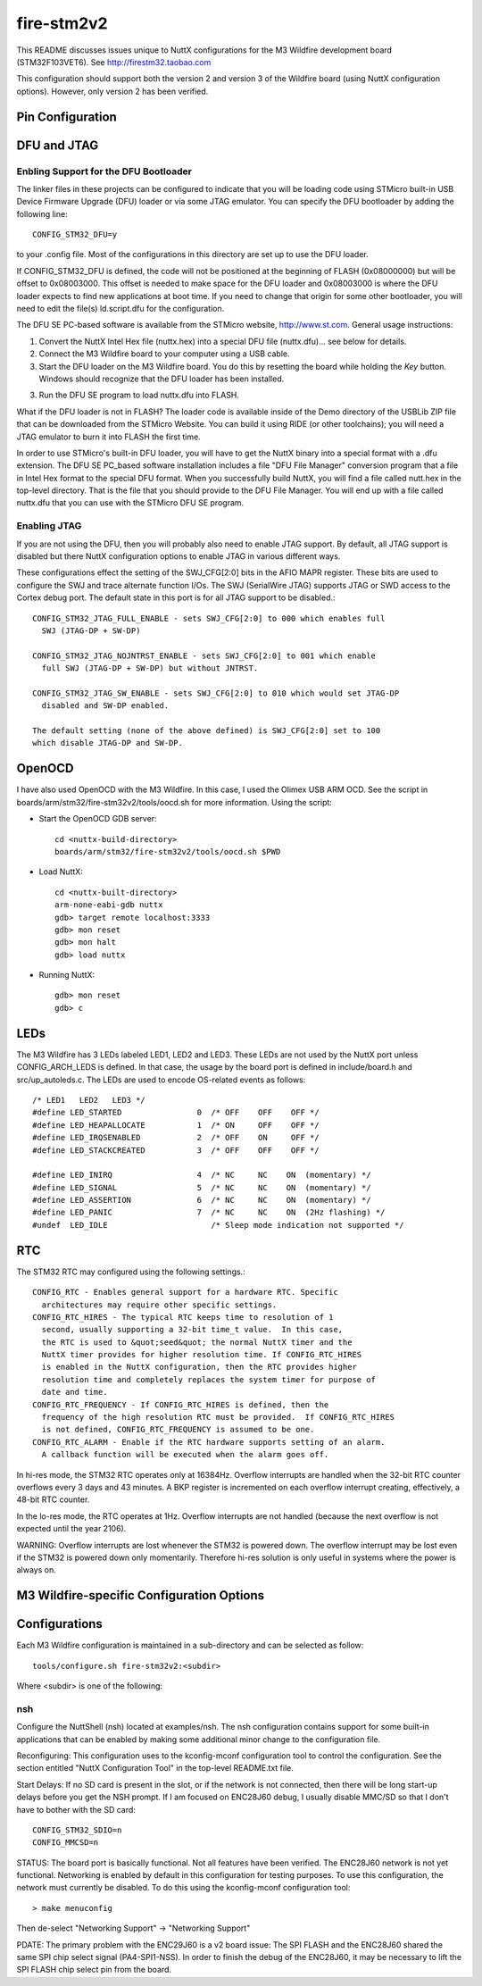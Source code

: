 ===========
fire-stm2v2
===========

This README discusses issues unique to NuttX configurations for the M3
Wildfire development board (STM32F103VET6).  See http://firestm32.taobao.com

This configuration should support both the version 2 and version 3 of the
Wildfire board (using NuttX configuration options).  However, only version 2
has been verified.

Pin Configuration
=================

..
   === ====== ============== ===================================================================
   PIN NAME   SIGNAL         NOTES
   === ====== ============== ===================================================================
   1   PE2    PE2=C=RCLK     Camera (P9)
   2   PE3    PE3=USB=M      USB2.0
   3   PE4    PE4=BEEP       LS1 Bell (v2)
              PE4            10Mbps ENC28J60 Interrupt (v3)
   4   PE5    (no name)      10Mbps ENC28J60 Interrupt (v2)
              PE5            KEY1, Low when closed (pulled high if open) (v3)
   5   PE6
   6   VBAT   BT1            Battery (BT1)
   7   PC13                  Header 7X2
   8   PC14   PC14/OSC32=IN  Y2 32.768KHz
   9   PC15   PC15/OSC32=OUT Y2 32.768KHz
   10  VSS_5  DGND
   11  VDD_5  3V3
   12  OSC_IN                Y1 8MHz
   13  OSC_OUT               Y1 8MHz
   14  NRST   REST1          Reset switch
   15  PC0
   16  PC1    PC1/ADC123=IN11 Potentiometer (R16)
   17  PC2
   18  PC3    PC3=LED1       LED1, Active low (pulled high)
   19  VSSA   DGND
   20  VREF=  DGND
   21  VREF+  3V3
   22  VDDA   3V3
   23  PA0    PA0=C=VSYNC    Camera (P9)
   24  PA1    PC1/ADC123=IN1
   25  PA2    PA2=US2=TX     MAX3232, DB9 D7
   === ====== ============== ===================================================================

   === ====== ============== ===================================================================
   PIN NAME   SIGNAL         NOTES
   === ====== ============== ===================================================================
   26  PA3    PA3=US2=RX     MAX3232, DB9 D7
   27  VSS_4  DGND
   28  VDD_4  3V3
   29  PA4    PA4=SPI1=NSS   10Mbit ENC28J60, SPI 2M FLASH
   30  PA5    PA5=SPI1=SCK   2.4" TFT + Touchscreen, 10Mbit ENC28J60, SPI 2M FLASH
   31  PA6    PA6=SPI1=MISO  2.4" TFT + Touchscreen, 10Mbit ENC28J60, SPI 2M FLASH
   32  PA7    PA7=SPI1=MOSI  2.4" TFT + Touchscreen, 10Mbit ENC28J60, SPI 2M FLASH
   33  PC4    PC4=LED2       LED2, Active low (pulled high)
   34  PC5    PC5=LED3       LED3, Active low (pulled high)
   35  PB0    PB0=KEY1       KEY1, Low when closed (pulled high if open) (v2)
              PB0            Header P5 (v3)
   36  PB1    PB1=KEY2       KEY2, Low when closed (pulled high if open)
   37  PB2    BOOT1/DGND
   38  PE7    PE7=FSMC_D4    2.4" TFT + Touchscreen
   39  PE8    PE8=FSMC_D5    2.4" TFT + Touchscreen
   40  PE9    PE9=FSMC_D6    2.4" TFT + Touchscreen
   41  PE10   PE10=FSMC_D7   2.4" TFT + Touchscreen
   42  PE11   PE11=FSMC_D8   2.4" TFT + Touchscreen
   43  PE12   PE12=FSMC_D9   2.4" TFT + Touchscreen
   44  PE13   PE13=FSMC_D10  2.4" TFT + Touchscreen
   45  PE14   PE14=FSMC_D11  2.4" TFT + Touchscreen
   46  PE15   PE15=FSMC_D12  2.4" TFT + Touchscreen
   47  PB10   PB10=C=DO_2    Camera (P9)
   48  PB11   PB11=MP3=RST   MP3
              PB11=C=DO_3    Camera (P9)
   49  VSS_1  DGND
   50  VDD_1  3V3
   === ====== ============== ===================================================================

   === ====== ============== ===================================================================
   PIN NAME   SIGNAL         NOTES
   === ====== ============== ===================================================================

   51  PB12   PB12=SPI2=NSS  MP3
              PB12=C=DO_4    Camera (P9)
   52  PB13   PB13=SPI2=SCK  MP3
              PB13=C=DO_5    Camera (P9)
   53  PB14   PB14=SPI2=MISO MP3
              PB14=C=DO_6    Camera (P9)
   54  PB15   PB15=SPI2=MOSI MP3
              PB15=C=DO_7    Camera (P9)
   55  PD8    PD8=FSMC_D13   2.4" TFT + Touchscreen
   56  PD9    PD9=FSMC_D14   2.4" TFT + Touchscreen
   57  PD10   PD10=FSMC_D15  2.4" TFT + Touchscreen
   58  PD11   PD11=FSMC_A16  2.4" TFT + Touchscreen
   59  PD12   C=LED_EN       Camera (P9)
   60  PD13   PD13=LCD/LIGHT 2.4" TFT + Touchscreen
   61  PD14   PD14=FSMC_D0   2.4" TFT + Touchscreen
   62  PD15   PD15=FSMC_D1   2.4" TFT + Touchscreen
   63  PC6    PC6=MP3=XDCS   MP3
              PC6=C=SIO_C    Camera (P9)
   64  PC7    PC7=MP3=DREQ   MP3
              PC7=C=SIO_D    Camera (P9)
   65  PC8    PC8=SDIO=D0    SD card, pulled high
   66  PC9    PC9=SDIO=D1    SD card, pulled high
   67  PA8    PA8=C=XCLK     Camera (P9)
   68  PA9    PA9=US1=TX     MAX3232, DB9 D8
   69  PA10   PA10=US1=RX    MAX3232, DB9 D8
   70  PA11   PA11=USBDM     USB2.0
   71  PA12   PA12=USBDP     USB2.0
   72  PA13   PA13=JTMS      JTAG
   73  N/C
   74  VSS_2  DGND
   75  VDD_2  3V3
   === ====== ============== ===================================================================

   === ====== ============== ===================================================================
   PIN NAME   SIGNAL         NOTES
   === ====== ============== ===================================================================
   76  PA14   PA14=JTCK      JTAG
   77  PA15   PA15=JTDI      JTAG
   78  PC10   PC10=SDIO=D2   SD card, pulled high
   79  PC11   PC10=SDIO=D3   SD card, pulled high
   80  PC12   PC12=SDIO=CLK  SD card
   81  PD0    PD0=FSMC_D2    2.4" TFT + Touchscreen
   82  PD1    PD1=FSMC_D3    2.4" TFT + Touchscreen
   83  PD2    PD2=SDIO=CMD   SD card, pulled high
   84  PD3    PD3=C=WEN      Camera (P9)
   85  PD4    PD4=FSMC_NOE   2.4" TFT + Touchscreen
   86  PD5    PD5=FSMC_NWE   2.4" TFT + Touchscreen
   87  PD6    PD6=C=OE       Camera (P9)
   88  PD7    PD7=FSMC_NE1   2.4" TFT + Touchscreen
   89  PB3    PB3=JTDO       JTAG
   90  PB4    PB4=NJTRST     JTAG
   91  PB5    PB5=C=WRST     Camera (P9)
   92  PB6    PB6=I2C1=SCL   2.4" TFT + Touchscreen, AT24C02
   93  PB7    PB7=I2C1=SDA   2.4" TFT + Touchscreen, AT24C02
   94  BOOT0  SW3            3V3 or DGND
   95  PB8    PB8=CAN=RX     CAN transceiver, Header 2H
              PB8=C=DO_0     Camera (P9)
   96  PB9    PB9=CAN=TX     CAN transceiver, Header 2H
              PB9=C=DO_1     Camera (P9)
   97  PE0    PE0=C=RRST     Camera (P9)
   98  PE1    PE1=FSMC_NBL1  2.4" TFT + Touchscreen
   99  VSS_3  DGND
   100 VDD_3  3V3
   === ====== ============== ===================================================================

DFU and JTAG
============

Enbling Support for the DFU Bootloader
--------------------------------------

The linker files in these projects can be configured to indicate that you
will be loading code using STMicro built-in USB Device Firmware Upgrade (DFU)
loader or via some JTAG emulator.  You can specify the DFU bootloader by
adding the following line::

    CONFIG_STM32_DFU=y

to your .config file. Most of the configurations in this directory are set
up to use the DFU loader.

If CONFIG_STM32_DFU is defined, the code will not be positioned at the beginning
of FLASH (0x08000000) but will be offset to 0x08003000.  This offset is needed
to make space for the DFU loader and 0x08003000 is where the DFU loader expects
to find new applications at boot time.  If you need to change that origin for some
other bootloader, you will need to edit the file(s) ld.script.dfu for the
configuration.

The DFU SE PC-based software is available from the STMicro website,
http://www.st.com.  General usage instructions:

1. Convert the NuttX Intel Hex file (nuttx.hex) into a special DFU
   file (nuttx.dfu)... see below for details.

2. Connect the M3 Wildfire board to your computer using a USB cable.

3. Start the DFU loader on the M3 Wildfire board.  You do this by
   resetting the board while holding the *Key* button.  Windows should
   recognize that the DFU loader has been installed.

3. Run the DFU SE program to load nuttx.dfu into FLASH.

What if the DFU loader is not in FLASH?  The loader code is available
inside of the Demo directory of the USBLib ZIP file that can be downloaded
from the STMicro Website.  You can build it using RIDE (or other toolchains);
you will need a JTAG emulator to burn it into FLASH the first time.

In order to use STMicro's built-in DFU loader, you will have to get
the NuttX binary into a special format with a .dfu extension.  The
DFU SE PC_based software installation includes a file "DFU File Manager"
conversion program that a file in Intel Hex format to the special DFU
format.  When you successfully build NuttX, you will find a file called
nutt.hex in the top-level directory.  That is the file that you should
provide to the DFU File Manager.  You will end up with a file called
nuttx.dfu that you can use with the STMicro DFU SE program.

Enabling JTAG
-------------

If you are not using the DFU, then you will probably also need to enable
JTAG support.  By default, all JTAG support is disabled but there NuttX
configuration options to enable JTAG in various different ways.

These configurations effect the setting of the SWJ_CFG[2:0] bits in the AFIO
MAPR register.  These bits are used to configure the SWJ and trace alternate
function I/Os. The SWJ (SerialWire JTAG) supports JTAG or SWD access to the
Cortex debug port.  The default state in this port is for all JTAG support
to be disabled.::

  CONFIG_STM32_JTAG_FULL_ENABLE - sets SWJ_CFG[2:0] to 000 which enables full
    SWJ (JTAG-DP + SW-DP)

  CONFIG_STM32_JTAG_NOJNTRST_ENABLE - sets SWJ_CFG[2:0] to 001 which enable
    full SWJ (JTAG-DP + SW-DP) but without JNTRST.

  CONFIG_STM32_JTAG_SW_ENABLE - sets SWJ_CFG[2:0] to 010 which would set JTAG-DP
    disabled and SW-DP enabled.

  The default setting (none of the above defined) is SWJ_CFG[2:0] set to 100
  which disable JTAG-DP and SW-DP.

OpenOCD
=======

I have also used OpenOCD with the M3 Wildfire.  In this case, I used
the Olimex USB ARM OCD.  See the script in boards/arm/stm32/fire-stm32v2/tools/oocd.sh
for more information.  Using the script:

- Start the OpenOCD GDB server::

    cd <nuttx-build-directory>
    boards/arm/stm32/fire-stm32v2/tools/oocd.sh $PWD

- Load NuttX::

    cd <nuttx-built-directory>
    arm-none-eabi-gdb nuttx
    gdb> target remote localhost:3333
    gdb> mon reset
    gdb> mon halt
    gdb> load nuttx

- Running NuttX::

    gdb> mon reset
    gdb> c

LEDs
====

The M3 Wildfire has 3 LEDs labeled LED1, LED2 and LED3.  These LEDs are not
used by the NuttX port unless CONFIG_ARCH_LEDS is defined.  In that case, the
usage by the board port is defined in include/board.h and src/up_autoleds.c.
The LEDs are used to encode OS-related events as follows::

  /* LED1   LED2   LED3 */
  #define LED_STARTED                0  /* OFF    OFF    OFF */
  #define LED_HEAPALLOCATE           1  /* ON     OFF    OFF */
  #define LED_IRQSENABLED            2  /* OFF    ON     OFF */
  #define LED_STACKCREATED           3  /* OFF    OFF    OFF */

  #define LED_INIRQ                  4  /* NC     NC    ON  (momentary) */
  #define LED_SIGNAL                 5  /* NC     NC    ON  (momentary) */
  #define LED_ASSERTION              6  /* NC     NC    ON  (momentary) */
  #define LED_PANIC                  7  /* NC     NC    ON  (2Hz flashing) */
  #undef  LED_IDLE                      /* Sleep mode indication not supported */

RTC
===

The STM32 RTC may configured using the following settings.::

    CONFIG_RTC - Enables general support for a hardware RTC. Specific
      architectures may require other specific settings.
    CONFIG_RTC_HIRES - The typical RTC keeps time to resolution of 1
      second, usually supporting a 32-bit time_t value.  In this case,
      the RTC is used to &quot;seed&quot; the normal NuttX timer and the
      NuttX timer provides for higher resolution time. If CONFIG_RTC_HIRES
      is enabled in the NuttX configuration, then the RTC provides higher
      resolution time and completely replaces the system timer for purpose of
      date and time.
    CONFIG_RTC_FREQUENCY - If CONFIG_RTC_HIRES is defined, then the
      frequency of the high resolution RTC must be provided.  If CONFIG_RTC_HIRES
      is not defined, CONFIG_RTC_FREQUENCY is assumed to be one.
    CONFIG_RTC_ALARM - Enable if the RTC hardware supports setting of an alarm.
      A callback function will be executed when the alarm goes off.

In hi-res mode, the STM32 RTC operates only at 16384Hz.  Overflow interrupts
are handled when the 32-bit RTC counter overflows every 3 days and 43 minutes.
A BKP register is incremented on each overflow interrupt creating, effectively,
a 48-bit RTC counter.

In the lo-res mode, the RTC operates at 1Hz.  Overflow interrupts are not handled
(because the next overflow is not expected until the year 2106).

WARNING:  Overflow interrupts are lost whenever the STM32 is powered down.  The
overflow interrupt may be lost even if the STM32 is powered down only momentarily.
Therefore hi-res solution is only useful in systems where the power is always on.

M3 Wildfire-specific Configuration Options
============================================

..
   CONFIG_ARCH - Identifies the arch/ subdirectory.  This should be set to:

   CONFIG_ARCH=arm

   CONFIG_ARCH_family - For use in C code:

   CONFIG_ARCH_ARM=y

   CONFIG_ARCH_architecture - For use in C code:

   CONFIG_ARCH_CORTEXM3=y

   CONFIG_ARCH_CHIP - Identifies the arch/*/chip subdirectory

   CONFIG_ARCH_CHIP=stm32

   CONFIG_ARCH_CHIP_name - For use in C code to identify the exact chip:

   CONFIG_ARCH_CHIP_STM32
   CONFIG_ARCH_CHIP_STM32F103VE

   CONFIG_ARCH_BOARD_STM32_CUSTOM_CLOCKCONFIG - Enables special STM32 clock
   configuration features.

   CONFIG_ARCH_BOARD_STM32_CUSTOM_CLOCKCONFIG=n

   CONFIG_ARCH_BOARD - Identifies the boards/ subdirectory and
   hence, the board that supports the particular chip or SoC.

   CONFIG_ARCH_BOARD=fire-stm32v2 (for the M3 Wildfire development board)

   CONFIG_ARCH_BOARD_name - For use in C code

   CONFIG_ARCH_BOARD_FIRE_STM32V2=y  (Version 2)
   CONFIG_ARCH_BOARD_FIRE_STM32V3=y  (Version 3)

   CONFIG_ARCH_LOOPSPERMSEC - Must be calibrated for correct operationof delay loops

   CONFIG_ENDIAN_BIG - define if big endian (default is little endian)

   CONFIG_RAM_SIZE - Describes the installed DRAM (SRAM in this case):

   CONFIG_RAM_SIZE=0x00010000 (64Kb)

   CONFIG_RAM_START - The start address of installed DRAM

   CONFIG_RAM_START=0x20000000

   CONFIG_ARCH_LEDS - Use LEDs to show state. Unique to boards that have LEDs

   CONFIG_ARCH_INTERRUPTSTACK - This architecture supports an interrupt
   stack. If defined, this symbol is the size of the interrupt
   stack in bytes.  If not defined, the user task stacks will be
   used during interrupt handling.

   CONFIG_ARCH_STACKDUMP - Do stack dumps after assertions

   CONFIG_ARCH_LEDS -  Use LEDs to show state. Unique to board architecture.

   Individual subsystems can be enabled:

   AHB
   ---
   CONFIG_STM32_DMA1
   CONFIG_STM32_DMA2
   CONFIG_STM32_CRC
   CONFIG_STM32_FSMC
   CONFIG_STM32_SDIO

   APB1
   ----
   CONFIG_STM32_TIM2
   CONFIG_STM32_TIM3
   CONFIG_STM32_TIM4
   CONFIG_STM32_TIM5
   CONFIG_STM32_TIM6
   CONFIG_STM32_TIM7
   CONFIG_STM32_WWDG
   CONFIG_STM32_IWDG
   CONFIG_STM32_SPI2
   CONFIG_STM32_SPI4
   CONFIG_STM32_USART2
   CONFIG_STM32_USART3
   CONFIG_STM32_UART4
   CONFIG_STM32_UART5
   CONFIG_STM32_I2C1
   CONFIG_STM32_I2C2
   CONFIG_STM32_USB
   CONFIG_STM32_CAN1
   CONFIG_STM32_BKP
   CONFIG_STM32_PWR
   CONFIG_STM32_DAC1
   CONFIG_STM32_DAC2
   CONFIG_STM32_USB

   APB2
   ----
   CONFIG_STM32_ADC1
   CONFIG_STM32_ADC2
   CONFIG_STM32_TIM1
   CONFIG_STM32_SPI1
   CONFIG_STM32_TIM8
   CONFIG_STM32_USART1
   CONFIG_STM32_ADC3

   Timer and I2C devices may need to the following to force power to be applied
   unconditionally at power up.  (Otherwise, the device is powered when it is
   initialized).

   CONFIG_STM32_FORCEPOWER

   Timer devices may be used for different purposes.  One special purpose is
   to generate modulated outputs for such things as motor control.  If CONFIG_STM32_TIMn
   is defined (as above) then the following may also be defined to indicate that
   the timer is intended to be used for pulsed output modulation, ADC conversion,
   or DAC conversion.  Note that ADC/DAC require two definition:  Not only do you have
   to assign the timer (n) for used by the ADC or DAC, but then you also have to
   configure which ADC or DAC (m) it is assigned to.

   CONFIG_STM32_TIMn_PWM   Reserve timer n for use by PWM, n=1,..,8
   CONFIG_STM32_TIMn_ADC   Reserve timer n for use by ADC, n=1,..,8
   CONFIG_STM32_TIMn_ADCm  Reserve timer n to trigger ADCm, n=1,..,8, m=1,..,3
   CONFIG_STM32_TIMn_DAC   Reserve timer n for use by DAC, n=1,..,8
   CONFIG_STM32_TIMn_DACm  Reserve timer n to trigger DACm, n=1,..,8, m=1,..,2

   For each timer that is enabled for PWM usage, we need the following additional
   configuration settings:

   CONFIG_STM32_TIMx_CHANNEL - Specifies the timer output channel {1,..,4}

   NOTE: The STM32 timers are each capable of generating different signals on
   each of the four channels with different duty cycles.  That capability is
   not supported by this driver:  Only one output channel per timer.

   Alternate pin mappings.  The M3 Wildfire board requires only CAN1 remapping
   On the M3 Wildfire board pin PB9 is wired as TX and pin PB8 is wired as RX.
   Which then makes the proper connection through the CAN transceiver SN65HVD230
   out to the CAN D-type 9-pn male connector where pin 2 is CANL and pin 7 is CANH.

   CONFIG_STM32_TIM1_FULL_REMAP
   CONFIG_STM32_TIM1_PARTIAL_REMAP
   CONFIG_STM32_TIM2_FULL_REMAP
   CONFIG_STM32_TIM2_PARTIAL_REMAP_1
   CONFIG_STM32_TIM2_PARTIAL_REMAP_2
   CONFIG_STM32_TIM3_FULL_REMAP
   CONFIG_STM32_TIM3_PARTIAL_REMAP
   CONFIG_STM32_TIM4_REMAP
   CONFIG_STM32_USART1_REMAP
   CONFIG_STM32_USART2_REMAP
   CONFIG_STM32_USART3_FULL_REMAP
   CONFIG_STM32_USART3_PARTIAL_REMAP
   CONFIG_STM32_SPI1_REMAP
   CONFIG_STM32_SPI3_REMAP
   CONFIG_STM32_I2C1_REMAP
   CONFIG_STM32_CAN1_REMAP1
   CONFIG_STM32_CAN1_REMAP2
   CONFIG_STM32_CAN2_REMAP

   JTAG Enable settings (by default JTAG-DP and SW-DP are disabled):
   CONFIG_STM32_JTAG_FULL_ENABLE - Enables full SWJ (JTAG-DP + SW-DP)
   CONFIG_STM32_JTAG_NOJNTRST_ENABLE - Enables full SWJ (JTAG-DP + SW-DP)
   but without JNTRST.
   CONFIG_STM32_JTAG_SW_ENABLE - Set JTAG-DP disabled and SW-DP enabled

   STM32F103Z specific device driver settings

   CONFIG_U[S]ARTn_SERIAL_CONSOLE - selects the USARTn (n=1,2,3) or UART
   m (m=4,5) for the console and ttys0 (default is the USART1).
   CONFIG_U[S]ARTn_RXBUFSIZE - Characters are buffered as received.
   This specific the size of the receive buffer
   CONFIG_U[S]ARTn_TXBUFSIZE - Characters are buffered before
   being sent.  This specific the size of the transmit buffer
   CONFIG_U[S]ARTn_BAUD - The configure BAUD of the UART.  Must be
   CONFIG_U[S]ARTn_BITS - The number of bits.  Must be either 7 or 8.
   CONFIG_U[S]ARTn_PARTIY - 0=no parity, 1=odd parity, 2=even parity
   CONFIG_U[S]ARTn_2STOP - Two stop bits

   CONFIG_STM32_SPI_INTERRUPTS - Select to enable interrupt driven SPI
   support. Non-interrupt-driven, poll-waiting is recommended if the
   interrupt rate would be to high in the interrupt driven case.
   CONFIG_STM32_SPIx_DMA - Use DMA to improve SPIx transfer performance.
   Cannot be used with CONFIG_STM32_SPI_INTERRUPT.

   CONFIG_STM32_SDIO_DMA - Support DMA data transfers.  Requires
   CONFIG_STM32_SDIO and CONFIG_STM32_DMA2.
   CONFIG_STM32_SDIO_PRI - Select SDIO interrupt priority.  Default: 128
   CONFIG_STM32_SDIO_DMAPRIO - Select SDIO DMA interrupt priority.
   Default:  Medium
   CONFIG_STM32_SDIO_WIDTH_D1_ONLY - Select 1-bit transfer mode.  Default:
   4-bit transfer mode.

   M3 Wildfire CAN Configuration

   CONFIG_CAN - Enables CAN support (one or both of CONFIG_STM32_CAN1 or
   CONFIG_STM32_CAN2 must also be defined)
   CONFIG_CAN_EXTID - Enables support for the 29-bit extended ID.  Default
   Standard 11-bit IDs.
   CONFIG_CAN_FIFOSIZE - The size of the circular buffer of CAN messages.
   Default: 8
   CONFIG_CAN_NPENDINGRTR - The size of the list of pending RTR requests.
   Default: 4
   CONFIG_CAN_LOOPBACK - A CAN driver may or may not support a loopback
   mode for testing. The STM32 CAN driver does support loopback mode.
   CONFIG_STM32_CAN1_BAUD - CAN1 BAUD rate.  Required if CONFIG_STM32_CAN1
   is defined.
   CONFIG_STM32_CAN2_BAUD - CAN1 BAUD rate.  Required if CONFIG_STM32_CAN2
   is defined.
   CONFIG_STM32_CAN_TSEG1 - The number of CAN time quanta in segment 1.
   Default: 6
   CONFIG_STM32_CAN_TSEG2 - the number of CAN time quanta in segment 2.
   Default: 7
   CONFIG_STM32_CAN_REGDEBUG - If CONFIG_DEBUG_FEATURES is set, this will generate an
   dump of all CAN registers.

   M3 Wildfire LCD Hardware Configuration

   CONFIG_LCD_LANDSCAPE - Define for 320x240 display "landscape"
   support. Default is this 320x240 "landscape" orientation
   (this setting is informative only... not used).
   CONFIG_LCD_PORTRAIT - Define for 240x320 display "portrait"
   orientation support.  In this orientation, the M3 Wildfire's
   LCD ribbon cable is at the bottom of the display. Default is
   320x240 "landscape" orientation.
   CONFIG_LCD_RPORTRAIT - Define for 240x320 display "reverse
   portrait" orientation support.  In this orientation, the
   M3 Wildfire's LCD ribbon cable is at the top of the display.
   Default is 320x240 "landscape" orientation.
   CONFIG_LCD_BACKLIGHT - Define to support a backlight.
   CONFIG_LCD_PWM - If CONFIG_STM32_TIM1 is also defined, then an
   adjustable backlight will be provided using timer 1 to generate
   various pulse widthes.  The granularity of the settings is
   determined by CONFIG_LCD_MAXPOWER.  If CONFIG_LCD_PWM (or
   CONFIG_STM32_TIM1) is not defined, then a simple on/off backlight
   is provided.
   CONFIG_LCD_RDSHIFT - When reading 16-bit gram data, there appears
   to be a shift in the returned data.  This value fixes the offset.
   Default 5.

   The LCD driver dynamically selects the LCD based on the reported LCD
   ID value.  However, code size can be reduced by suppressing support for
   individual LCDs using:

   CONFIG_STM32_AM240320_DISABLE
   CONFIG_STM32_SPFD5408B_DISABLE

Configurations
==============

Each M3 Wildfire configuration is maintained in a sub-directory and
can be selected as follow::

  tools/configure.sh fire-stm32v2:<subdir>

Where <subdir> is one of the following:

nsh
---

Configure the NuttShell (nsh) located at examples/nsh. The nsh configuration
contains support for some built-in applications that can be enabled by making
some additional minor change to the configuration file.

Reconfiguring:  This configuration uses to the kconfig-mconf configuration tool
to control the configuration.  See the section entitled "NuttX Configuration
Tool" in the top-level README.txt file.

Start Delays:  If no SD card is present in the slot, or if the network is not
connected, then there will be long start-up delays before you get the NSH
prompt.  If I am focused on ENC28J60 debug, I usually disable MMC/SD so that
I don't have to bother with the SD card::

  CONFIG_STM32_SDIO=n
  CONFIG_MMCSD=n

STATUS:  The board port is basically functional. Not all features have been
verified.  The ENC28J60 network is not yet functional.  Networking is
enabled by default in this configuration for testing purposes.  To use this
configuration, the network must currently be disabled.  To do this using
the kconfig-mconf configuration tool::

  > make menuconfig

Then de-select "Networking Support" -> "Networking Support"

PDATE:  The primary problem with the ENC29J60 is a v2 board issue:  The
SPI FLASH and the ENC28J60 shared the same SPI chip select signal (PA4-SPI1-NSS).
In order to finish the debug of the ENC28J60, it may be necessary to lift
the SPI FLASH chip select pin from the board.
